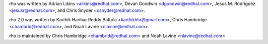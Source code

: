 rho was written by Adrian Likins <alikins@redhat.com>, Devan Goodwin
<dgoodwin@redhat.com>, Jesus M. Rodriguez <jesusr@redhat.com>, and Chris
Snyder <csnyder@redhat.com>.

rho 2.0 was written by Karthik Harihar Reddy Battula <karthikhhr@gmail.com>,
Chris Hambridge <chambrid@redhat.com>, and Noah Lavine <nlavine@redhat.com>.

rho is maintained by Chris Hambridge <chambrid@redhat.com>
and Noah Lavine <nlavine@redhat.com>
